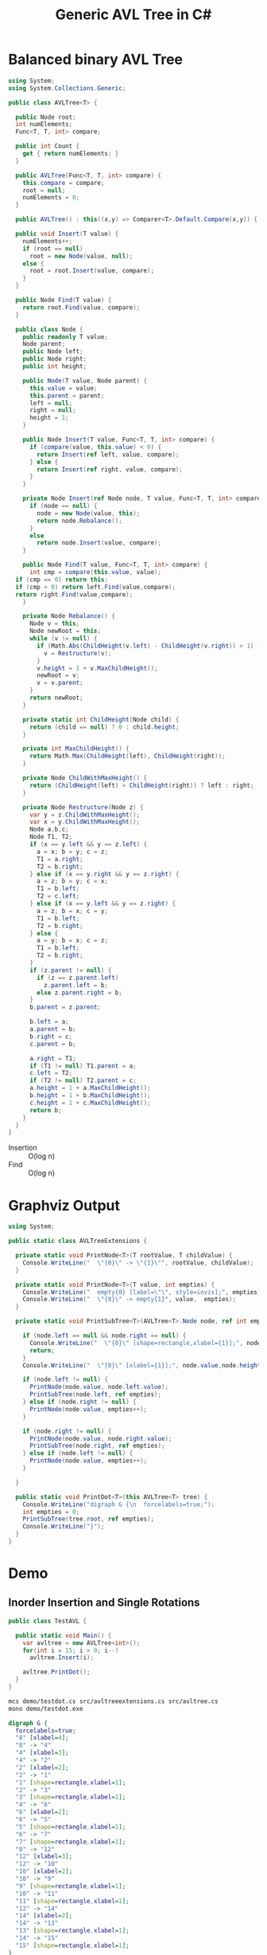 #+TITLE: Generic AVL Tree in C#

* Balanced binary AVL Tree

#+BEGIN_SRC csharp :tangle src/avltree.cs 
  using System;
  using System.Collections.Generic; 

  public class AVLTree<T> {

    public Node root;
    int numElements;
    Func<T, T, int> compare; 
  
    public int Count {
      get { return numElements; }
    }

    public AVLTree(Func<T, T, int> compare) {
      this.compare = compare; 
      root = null;
      numElements = 0; 
    }
  
    public AVLTree() : this((x,y) => Comparer<T>.Default.Compare(x,y)) { }
  
    public void Insert(T value) {
      numElements++; 
      if (root == null) 
        root = new Node(value, null); 
      else {
        root = root.Insert(value, compare); 
      }
    }

    public Node Find(T value) {
      return root.Find(value, compare);
    }
  
    public class Node {
      public readonly T value;
      Node parent;
      public Node left;
      public Node right;
      public int height;
    
      public Node(T value, Node parent) {
        this.value = value;
        this.parent = parent;
        left = null;
        right = null;
        height = 1;
      }

      public Node Insert(T value, Func<T, T, int> compare) {
        if (compare(value, this.value) < 0) {
          return Insert(ref left, value, compare); 
        } else {
          return Insert(ref right, value, compare); 
        }
      }

      private Node Insert(ref Node node, T value, Func<T, T, int> compare) {
        if (node == null) {
          node = new Node(value, this); 
          return node.Rebalance(); 
        }
        else  
          return node.Insert(value, compare);
      }    

      public Node Find(T value, Func<T, T, int> compare) {
        int cmp = compare(this.value, value);
	if (cmp == 0) return this;
	if (cmp > 0) return left.Find(value,compare);
	return right.Find(value,compare);
      }

      private Node Rebalance() {
        Node v = this;
        Node newRoot = this; 
        while (v != null) {
          if (Math.Abs(ChildHeight(v.left) - ChildHeight(v.right)) > 1) {
            v = Restructure(v);
          }
          v.height = 1 + v.MaxChildHeight();    
          newRoot = v;
          v = v.parent; 
        }
        return newRoot; 
      }

      private static int ChildHeight(Node child) {
        return (child == null) ? 0 : child.height;
      }

      private int MaxChildHeight() {
        return Math.Max(ChildHeight(left), ChildHeight(right)); 
      }
    
      private Node ChildWithMaxHeight() {
        return (ChildHeight(left) > ChildHeight(right)) ? left : right;
      }    
    
      private Node Restructure(Node z) {
        var y = z.ChildWithMaxHeight();
        var x = y.ChildWithMaxHeight();
        Node a,b,c; 
        Node T1, T2; 
        if (x == y.left && y == z.left) {
          a = x; b = y; c = z; 
          T1 = a.right;
          T2 = b.right;
        } else if (x == y.right && y == z.right) {
          a = z; b = y; c = x; 
          T1 = b.left;
          T2 = c.left;
        } else if (x == y.left && y == z.right) {
          a = z; b = x; c = y; 
          T1 = b.left;
          T2 = b.right;
        } else {
          a = y; b = x; c = z;
          T1 = b.left;
          T2 = b.right;
        }
        if (z.parent != null) {
          if (z == z.parent.left)
            z.parent.left = b;
          else z.parent.right = b; 
        }
        b.parent = z.parent; 
      
        b.left = a;
        a.parent = b;
        b.right = c;
        c.parent = b;
      
        a.right = T1;
        if (T1 != null) T1.parent = a; 
        c.left = T2;
        if (T2 != null) T2.parent = c; 
        a.height = 1 + a.MaxChildHeight();
        b.height = 1 + b.MaxChildHeight();
        c.height = 1 + c.MaxChildHeight();
        return b;
      }        
    }  
  }
#+END_SRC

- Insertion :: O(log n)
- Find :: O(log n)

* Graphviz Output 

#+BEGIN_SRC csharp :tangle src/avltreeextensions.cs
using System;

public static class AVLTreeExtensions {

  private static void PrintNode<T>(T rootValue, T childValue) {
    Console.WriteLine("  \"{0}\" -> \"{1}\"", rootValue, childValue);
  }

  private static void PrintNode<T>(T value, int empties) {
    Console.WriteLine("  empty{0} [label=\"\", style=invis];", empties);
    Console.WriteLine("  \"{0}\" -> empty{1}", value,  empties);
  }

  private static void PrintSubTree<T>(AVLTree<T>.Node node, ref int empties) {

    if (node.left == null && node.right == null) {
      Console.WriteLine("  \"{0}\" [shape=rectangle,xlabel={1}];", node.value,node.height);
      return;
    }
    Console.WriteLine("  \"{0}\" [xlabel={1}];", node.value,node.height);

    if (node.left != null) {
      PrintNode(node.value, node.left.value);
      PrintSubTree(node.left, ref empties);
    } else if (node.right != null) {
      PrintNode(node.value, empties++);
    }
    
    if (node.right != null) {
      PrintNode(node.value, node.right.value);
      PrintSubTree(node.right, ref empties);
    } else if (node.left != null) {
      PrintNode(node.value, empties++);
    }
  
  }

  public static void PrintDot<T>(this AVLTree<T> tree) {
    Console.WriteLine("digraph G {\n  forcelabels=true;");
    int empties = 0;
    PrintSubTree(tree.root, ref empties); 
    Console.WriteLine("}"); 
  }
}

#+END_SRC

* Demo 

** Inorder Insertion and Single Rotations

#+BEGIN_SRC csharp :tangle demo/testdot.cs 
public class TestAVL {

  public static void Main() {
    var avltree = new AVLTree<int>(); 
    for(int i = 15; i > 0; i--)
      avltree.Insert(i); 

    avltree.PrintDot(); 
  }
}
#+END_SRC

#+BEGIN_SRC sh :results verbatim :wrap "SRC dot :file images/avltree.png" :exports both
mcs demo/testdot.cs src/avltreeextensions.cs src/avltree.cs
mono demo/testdot.exe
#+END_SRC

#+RESULTS:
#+BEGIN_SRC dot :file images/avltree.png
digraph G {
  forcelabels=true;
  "8" [xlabel=4];
  "8" -> "4"
  "4" [xlabel=3];
  "4" -> "2"
  "2" [xlabel=2];
  "2" -> "1"
  "1" [shape=rectangle,xlabel=1];
  "2" -> "3"
  "3" [shape=rectangle,xlabel=1];
  "4" -> "6"
  "6" [xlabel=2];
  "6" -> "5"
  "5" [shape=rectangle,xlabel=1];
  "6" -> "7"
  "7" [shape=rectangle,xlabel=1];
  "8" -> "12"
  "12" [xlabel=3];
  "12" -> "10"
  "10" [xlabel=2];
  "10" -> "9"
  "9" [shape=rectangle,xlabel=1];
  "10" -> "11"
  "11" [shape=rectangle,xlabel=1];
  "12" -> "14"
  "14" [xlabel=2];
  "14" -> "13"
  "13" [shape=rectangle,xlabel=1];
  "14" -> "15"
  "15" [shape=rectangle,xlabel=1];
}
#+END_SRC

#+RESULTS:
[[file:images/avltree.png]]

** Double Rotations 


#+BEGIN_SRC csharp :tangle demo/testdot2.cs 
public class TestAVL {

  public static void Main() {
    var avltree = new AVLTree<int>(); 
    avltree.Insert(1); 
    avltree.Insert(3); 
    avltree.Insert(2); 
    avltree.Insert(5); 
    avltree.Insert(4); 
    avltree.Insert(7); 
    avltree.Insert(6); 
    avltree.Insert(9); 
    avltree.Insert(8); 
    avltree.Insert(11); 
    avltree.Insert(10); 
    avltree.Insert(13); 
    avltree.Insert(12); 
    avltree.Insert(15); 
    avltree.Insert(14); 
    avltree.PrintDot(); 
  }
}
#+END_SRC

#+BEGIN_SRC sh :results verbatim :wrap "SRC dot :file images/avltree2.png" :exports both
mcs demo/testdot2.cs src/avltreeextensions.cs src/avltree.cs
mono demo/testdot2.exe
#+END_SRC

#+RESULTS:
#+BEGIN_SRC dot :file images/avltree2.png
digraph G {
  forcelabels=true;
  "8" [xlabel=4];
  "8" -> "4"
  "4" [xlabel=3];
  "4" -> "2"
  "2" [xlabel=2];
  "2" -> "1"
  "1" [shape=rectangle,xlabel=1];
  "2" -> "3"
  "3" [shape=rectangle,xlabel=1];
  "4" -> "6"
  "6" [xlabel=2];
  "6" -> "5"
  "5" [shape=rectangle,xlabel=1];
  "6" -> "7"
  "7" [shape=rectangle,xlabel=1];
  "8" -> "12"
  "12" [xlabel=3];
  "12" -> "10"
  "10" [xlabel=2];
  "10" -> "9"
  "9" [shape=rectangle,xlabel=1];
  "10" -> "11"
  "11" [shape=rectangle,xlabel=1];
  "12" -> "14"
  "14" [xlabel=2];
  "14" -> "13"
  "13" [shape=rectangle,xlabel=1];
  "14" -> "15"
  "15" [shape=rectangle,xlabel=1];
}
#+END_SRC

#+RESULTS:
[[file:images/avltree2.png]]

** Strings 

#+BEGIN_SRC csharp :tangle demo/teststrings.cs 
public class TestAVL {

  public static void Main() {
    var avltree = new AVLTree<string>(); 
    avltree.Insert("Jamie"); 
    avltree.Insert("Tywin"); 
    avltree.Insert("Tyrion"); 
    avltree.Insert("Myrcella"); 
    avltree.Insert("Joffrey"); 
    avltree.Insert("Tomnen"); 
    avltree.Insert("Cersei"); 

//    var n = avltree.Find("Tywin");
//    System.Console.WriteLine("Found: " + n.value); 

    avltree.PrintDot(); 
  }
}
#+END_SRC

#+BEGIN_SRC sh :results verbatim :wrap "SRC dot :file images/avltree3.png" :exports both
mcs demo/teststrings.cs src/avltreeextensions.cs src/avltree.cs
mono demo/teststrings.exe
#+END_SRC

#+RESULTS:
#+BEGIN_SRC dot :file images/avltree3.png
digraph G {
  forcelabels=true;
  "Myrcella" [xlabel=3];
  "Myrcella" -> "Jamie"
  "Jamie" [xlabel=2];
  "Jamie" -> "Cersei"
  "Cersei" [shape=rectangle,xlabel=1];
  "Jamie" -> "Joffrey"
  "Joffrey" [shape=rectangle,xlabel=1];
  "Myrcella" -> "Tyrion"
  "Tyrion" [xlabel=2];
  "Tyrion" -> "Tommnen"
  "Tommnen" [shape=rectangle,xlabel=1];
  "Tyrion" -> "Tywin"
  "Tywin" [shape=rectangle,xlabel=1];
}
#+END_SRC

#+RESULTS:
[[file:images/avltree3.png]]

** Random Insertion 

Sibling heights should only differ by 1: 

#+BEGIN_SRC csharp :tangle demo/testrandom.cs 
using System; 
using System.Linq; 

public class TestAVL {

  public static void Main() {
    var avltree = new AVLTree<int>(); 
    var numbers = Enumerable.Range(1,64).ToList();
    var random = new Random(); 
    while (numbers.Count > 0) {  // we need distinct numbers or my print method will fail
      int nextIndex = random.Next(0, numbers.Count);
      avltree.Insert(numbers[nextIndex]);
      numbers.RemoveAt(nextIndex); 
    }
    avltree.PrintDot(); 
  }
}
#+END_SRC

#+BEGIN_SRC sh :results verbatim :wrap "SRC dot :file images/avltree4.png" :exports both
mcs demo/testrandom.cs src/avltreeextensions.cs src/avltree.cs
mono demo/testrandom.exe
#+END_SRC

#+RESULTS:
#+BEGIN_SRC dot :file images/avltree4.png
digraph G {
  forcelabels=true;
  "31" [xlabel=7];
  "31" -> "16"
  "16" [xlabel=6];
  "16" -> "7"
  "7" [xlabel=5];
  "7" -> "4"
  "4" [xlabel=3];
  "4" -> "2"
  "2" [xlabel=2];
  "2" -> "1"
  "1" [shape=rectangle,xlabel=1];
  "2" -> "3"
  "3" [shape=rectangle,xlabel=1];
  "4" -> "6"
  "6" [xlabel=2];
  "6" -> "5"
  "5" [shape=rectangle,xlabel=1];
  empty0 [label="", style=invis];
  "6" -> empty0
  "7" -> "12"
  "12" [xlabel=4];
  "12" -> "10"
  "10" [xlabel=3];
  "10" -> "9"
  "9" [xlabel=2];
  "9" -> "8"
  "8" [shape=rectangle,xlabel=1];
  empty1 [label="", style=invis];
  "9" -> empty1
  "10" -> "11"
  "11" [shape=rectangle,xlabel=1];
  "12" -> "14"
  "14" [xlabel=2];
  "14" -> "13"
  "13" [shape=rectangle,xlabel=1];
  "14" -> "15"
  "15" [shape=rectangle,xlabel=1];
  "16" -> "23"
  "23" [xlabel=4];
  "23" -> "20"
  "20" [xlabel=3];
  "20" -> "18"
  "18" [xlabel=2];
  "18" -> "17"
  "17" [shape=rectangle,xlabel=1];
  "18" -> "19"
  "19" [shape=rectangle,xlabel=1];
  "20" -> "21"
  "21" [xlabel=2];
  empty2 [label="", style=invis];
  "21" -> empty2
  "21" -> "22"
  "22" [shape=rectangle,xlabel=1];
  "23" -> "27"
  "27" [xlabel=3];
  "27" -> "25"
  "25" [xlabel=2];
  "25" -> "24"
  "24" [shape=rectangle,xlabel=1];
  "25" -> "26"
  "26" [shape=rectangle,xlabel=1];
  "27" -> "29"
  "29" [xlabel=2];
  "29" -> "28"
  "28" [shape=rectangle,xlabel=1];
  "29" -> "30"
  "30" [shape=rectangle,xlabel=1];
  "31" -> "46"
  "46" [xlabel=6];
  "46" -> "38"
  "38" [xlabel=4];
  "38" -> "34"
  "34" [xlabel=3];
  "34" -> "33"
  "33" [xlabel=2];
  "33" -> "32"
  "32" [shape=rectangle,xlabel=1];
  empty3 [label="", style=invis];
  "33" -> empty3
  "34" -> "36"
  "36" [xlabel=2];
  "36" -> "35"
  "35" [shape=rectangle,xlabel=1];
  "36" -> "37"
  "37" [shape=rectangle,xlabel=1];
  "38" -> "42"
  "42" [xlabel=3];
  "42" -> "40"
  "40" [xlabel=2];
  "40" -> "39"
  "39" [shape=rectangle,xlabel=1];
  "40" -> "41"
  "41" [shape=rectangle,xlabel=1];
  "42" -> "44"
  "44" [xlabel=2];
  "44" -> "43"
  "43" [shape=rectangle,xlabel=1];
  "44" -> "45"
  "45" [shape=rectangle,xlabel=1];
  "46" -> "58"
  "58" [xlabel=5];
  "58" -> "52"
  "52" [xlabel=4];
  "52" -> "49"
  "49" [xlabel=3];
  "49" -> "48"
  "48" [xlabel=2];
  "48" -> "47"
  "47" [shape=rectangle,xlabel=1];
  empty4 [label="", style=invis];
  "48" -> empty4
  "49" -> "51"
  "51" [xlabel=2];
  "51" -> "50"
  "50" [shape=rectangle,xlabel=1];
  empty5 [label="", style=invis];
  "51" -> empty5
  "52" -> "55"
  "55" [xlabel=3];
  "55" -> "53"
  "53" [xlabel=2];
  empty6 [label="", style=invis];
  "53" -> empty6
  "53" -> "54"
  "54" [shape=rectangle,xlabel=1];
  "55" -> "56"
  "56" [xlabel=2];
  empty7 [label="", style=invis];
  "56" -> empty7
  "56" -> "57"
  "57" [shape=rectangle,xlabel=1];
  "58" -> "62"
  "62" [xlabel=3];
  "62" -> "60"
  "60" [xlabel=2];
  "60" -> "59"
  "59" [shape=rectangle,xlabel=1];
  "60" -> "61"
  "61" [shape=rectangle,xlabel=1];
  "62" -> "64"
  "64" [xlabel=2];
  "64" -> "63"
  "63" [shape=rectangle,xlabel=1];
  empty8 [label="", style=invis];
  "64" -> empty8
}
#+END_SRC

#+RESULTS:
[[file:images/avltree4.png]]
